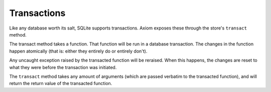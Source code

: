 ==============
 Transactions
==============

Like any database worth its salt, SQLite supports transactions. Axiom
exposes these through the store's ``transact`` method.

The transact method takes a function. That function will be run in a
database transaction. The changes in the function happen atomically
(that is: either they entirely do or entirely don't).

.. testsetup::

    from axiom.store import Store
    from bunny import Bunny

.. doctest::

    >>> store = Store()
    >>> thumper = Bunny(store=store)
    >>> bugs = Bunny(store=store)
    >>> def petBunny():
    ...     bugs.timesPetted += 1
    ...     thumper.timesPetted += 1
    >>> store.transact(petBunny)
    >>> assert thumper.timesPetted == bugs.timesPetted == 1

Any uncaught exception raised by the transacted function will be
reraised. When this happens, the changes are reset to what they were
before the transaction was initiated.

.. doctest::

    >>> assert thumper.timesPetted == 1
    >>> def runIntoProblems():
    ...     thumper.timesPetted += 1
    ...     raise RuntimeError("fluffiness overload")
    >>> store.transact(runIntoProblems)
    Traceback (most recent call last):
    ...
    RuntimeError: fluffiness overload
    >>> assert thumper.timesPetted == 1

The ``transact`` method takes any amount of arguments (which are
passed verbatim to the transacted function), and will return the
return value of the transacted function.

.. doctest::

    >>> def petBunnies(bunnies, times):
    ...     totalPetsGiven = 0
    ...     for bunny in bunnies:
    ...         bunny.timesPetted += times
    ...         totalPetsGiven += times
    ...     return totalPetsGiven
    >>> store.transact(petBunnies, [thumper, bugs], 2)
    4
